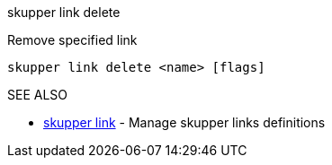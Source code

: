 .skupper link delete

Remove specified link

`skupper link delete <name> [flags]`

.Options

.SEE ALSO

* xref:skupper_link.adoc[skupper link]	 - Manage skupper links definitions
